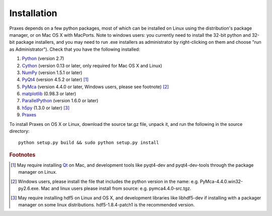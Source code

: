 ============
Installation
============

Praxes depends on a few python packages, most of which can be installed on
Linux using the distribution's package manager, or on Mac OS X with MacPorts.
Note to windows users: you currently need to install the 32-bit python and
32-bit package installers, and you may need to run .exe installers as
administrator by right-clicking on them and choose "run as Administrator").
Check that you have the following installed:

#. Python_ (version 2.7)
#. Cython_ (version 0.13 or later, only required for Mac OS X and Linux)
#. NumPy_ (version 1.5.1 or later)
#. PyQt4_ (version 4.5.2 or later) [#f1]_
#. PyMca_ (version 4.4.0 or later, Windows users, please see footnote) [#f2]_
#. matplotlib_ (0.98.3 or later)
#. ParallelPython_ (version 1.6.0 or later)
#. h5py_ (1.3.0 or later) [#f3]_
#. Praxes_

To install Praxes on OS X or Linux, download the source tar.gz file, unpack it,
and run the following in the source directory::

  python setup.py build && sudo python setup.py install


.. rubric:: Footnotes

.. [#f1] May require installing Qt_ on Mac, and development tools
   like pyqt4-dev and pyqt4-dev-tools through the package manager on
   Linux.
.. [#f2] Windows users, please install
   the file that includes the python version in the name: e.g.
   PyMca-4.4.0.win32-py2.6.exe. Mac and linux users please install
   from source: e.g. pymca4.4.0-src.tgz.
.. [#f3] May require installing hdf5 on Linux and OS X, and development
   libraries like libhdf5-dev if installing with a packager manager on
   some linux distributions. hdf5-1.8.4-patch1 is the recommended version.


.. _Python: http://www.python.org/
.. _Cython: http://pypi.python.org/pypi/Cython
.. _NumPy: http://pypi.python.org/pypi/numpy
.. _PyQt4: http://pypi.python.org/pypi/PyQt
.. _Qt: http://qt.nokia.com/
.. _matplotlib: http://pypi.python.org/pypi/matplotlib
.. _PyMca: http://pypi.python.org/pypi/PyMca
.. _ParallelPython: http://pypi.python.org/pypi/pp
.. _h5py: http://pypi.python.org/pypi/h5py
.. _Praxes: http://github.com/praxes/praxes/downloads
